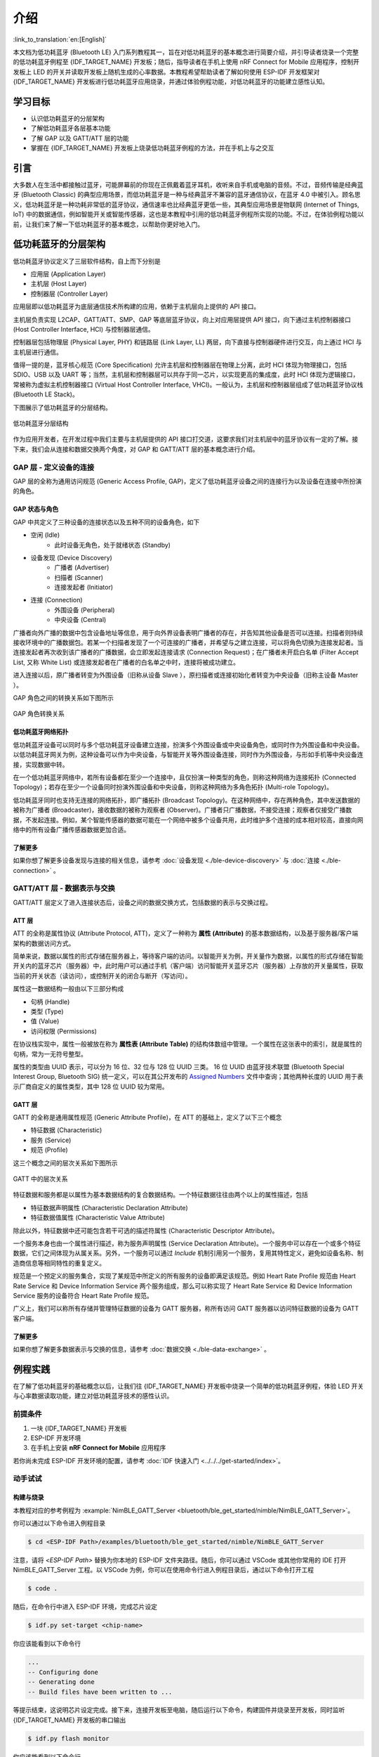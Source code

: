 介绍
===================

:link_to_translation:`en:[English]`

本文档为低功耗蓝牙 (Bluetooth LE) 入门系列教程其一，旨在对低功耗蓝牙的基本概念进行简要介绍，并引导读者烧录一个完整的低功耗蓝牙例程至 {IDF_TARGET_NAME} 开发板；随后，指导读者在手机上使用 nRF Connect for Mobile 应用程序，控制开发板上 LED 的开关并读取开发板上随机生成的心率数据。本教程希望帮助读者了解如何使用 ESP-IDF 开发框架对 {IDF_TARGET_NAME} 开发板进行低功耗蓝牙应用烧录，并通过体验例程功能，对低功耗蓝牙的功能建立感性认知。


学习目标
---------------

- 认识低功耗蓝牙的分层架构
- 了解低功耗蓝牙各层基本功能
- 了解 GAP 以及 GATT/ATT 层的功能
- 掌握在 {IDF_TARGET_NAME} 开发板上烧录低功耗蓝牙例程的方法，并在手机上与之交互


引言
-----------------

大多数人在生活中都接触过蓝牙，可能屏幕前的你现在正佩戴着蓝牙耳机，收听来自手机或电脑的音频。不过，音频传输是经典蓝牙 (Bluetooth Classic) 的典型应用场景，而低功耗蓝牙是一种与经典蓝牙不兼容的蓝牙通信协议，在蓝牙 4.0 中被引入。顾名思义，低功耗蓝牙是一种功耗非常低的蓝牙协议，通信速率也比经典蓝牙更低一些，其典型应用场景是物联网 (Internet of Things, IoT) 中的数据通信，例如智能开关或智能传感器，这也是本教程中引用的低功耗蓝牙例程所实现的功能。不过，在体验例程功能以前，让我们来了解一下低功耗蓝牙的基本概念，以帮助你更好地入门。


低功耗蓝牙的分层架构
-------------------------

低功耗蓝牙协议定义了三层软件结构，自上而下分别是

- 应用层 (Application Layer)
- 主机层 (Host Layer)
- 控制器层 (Controller Layer)

应用层即以低功耗蓝牙为底层通信技术所构建的应用，依赖于主机层向上提供的 API 接口。

主机层负责实现 L2CAP、GATT/ATT、SMP、GAP 等底层蓝牙协议，向上对应用层提供 API 接口，向下通过主机控制器接口 (Host Controller Interface, HCI) 与控制器层通信。

控制器层包括物理层 (Physical Layer, PHY) 和链路层 (Link Layer, LL) 两层，向下直接与控制器硬件进行交互，向上通过 HCI 与主机层进行通信。

值得一提的是，蓝牙核心规范 (Core Specification) 允许主机层和控制器层在物理上分离，此时 HCI 体现为物理接口，包括 SDIO、USB 以及 UART 等；当然，主机层和控制器层可以共存于同一芯片，以实现更高的集成度，此时 HCI 体现为逻辑接口，常被称为虚拟主机控制器接口 (Virtual Host Controller Interface, VHCI)。一般认为，主机层和控制器层组成了低功耗蓝牙协议栈 (Bluetooth LE Stack)。

下图展示了低功耗蓝牙的分层结构。

.. figure:: ../../../../_static/ble/ble-architecture.png
    :align: center
    :scale: 50%
    :alt: 低功耗蓝牙分层结构

    低功耗蓝牙分层结构

作为应用开发者，在开发过程中我们主要与主机层提供的 API 接口打交道，这要求我们对主机层中的蓝牙协议有一定的了解。接下来，我们会从连接和数据交换两个角度，对 GAP 和 GATT/ATT 层的基本概念进行介绍。


GAP 层 - 定义设备的连接
^^^^^^^^^^^^^^^^^^^^^^^

GAP 层的全称为通用访问规范 (Generic Access Profile, GAP)，定义了低功耗蓝牙设备之间的连接行为以及设备在连接中所扮演的角色。


GAP 状态与角色
###################

GAP 中共定义了三种设备的连接状态以及五种不同的设备角色，如下

- 空闲 (Idle)
    - 此时设备无角色，处于就绪状态 (Standby)
- 设备发现 (Device Discovery)
    - 广播者 (Advertiser)
    - 扫描者 (Scanner)
    - 连接发起者 (Initiator)
- 连接 (Connection)
    - 外围设备 (Peripheral)
    - 中央设备 (Central)

广播者向外广播的数据中包含设备地址等信息，用于向外界设备表明广播者的存在，并告知其他设备是否可以连接。扫描者则持续接收环境中的广播数据包。若某一个扫描者发现了一个可连接的广播者，并希望与之建立连接，可以将角色切换为连接发起者。当连接发起者再次收到该广播者的广播数据，会立即发起连接请求 (Connection Request)；在广播者未开启白名单 (Filter Accept List, 又称 White List) 或连接发起者在广播者的白名单之中时，连接将被成功建立。

进入连接以后，原广播者转变为外围设备（旧称从设备 Slave ），原扫描者或连接初始化者转变为中央设备（旧称主设备 Master ）。

GAP 角色之间的转换关系如下图所示

.. figure:: ../../../../_static/ble/ble-gap-state-diagram.png
    :align: center
    :scale: 50%
    :alt: GAP 角色转换关系

    GAP 角色转换关系


低功耗蓝牙网络拓扑
########################

低功耗蓝牙设备可以同时与多个低功耗蓝牙设备建立连接，扮演多个外围设备或中央设备角色，或同时作为外围设备和中央设备。以低功耗蓝牙网关为例，这种设备可以作为中央设备，与智能开关等外围设备连接，同时作为外围设备，与形如手机等中央设备连接，实现数据中转。

在一个低功耗蓝牙网络中，若所有设备都在至少一个连接中，且仅扮演一种类型的角色，则称这种网络为连接拓扑 (Connected Topology)；若存在至少一个设备同时扮演外围设备和中央设备，则称这种网络为多角色拓扑 (Multi-role Topology)。

低功耗蓝牙同时也支持无连接的网络拓扑，即广播拓扑 (Broadcast Topology)。在这种网络中，存在两种角色，其中发送数据的被称为广播者 (Broadcaster)，接收数据的被称为观察者 (Observer)。广播者只广播数据，不接受连接；观察者仅接受广播数据，不发起连接。例如，某个智能传感器的数据可能在一个网络中被多个设备共用，此时维护多个连接的成本相对较高，直接向网络中的所有设备广播传感器数据更加合适。


了解更多
####################

如果你想了解更多设备发现与连接的相关信息，请参考 :doc:`设备发现 <./ble-device-discovery>` 与 :doc:`连接 <./ble-connection>` 。


GATT/ATT 层 - 数据表示与交换
^^^^^^^^^^^^^^^^^^^^^^^^^^^^^^^^^^

.. _gatt_att_introduction:

GATT/ATT 层定义了进入连接状态后，设备之间的数据交换方式，包括数据的表示与交换过程。


ATT 层
#############

ATT 的全称是属性协议 (Attribute Protocol, ATT)，定义了一种称为 **属性 (Attribute)** 的基本数据结构，以及基于服务器/客户端架构的数据访问方式。

简单来说，数据以属性的形式存储在服务器上，等待客户端的访问。以智能开关为例，开关量作为数据，以属性的形式存储在智能开关内的蓝牙芯片（服务器）中，此时用户可以通过手机（客户端）访问智能开关蓝牙芯片（服务器）上存放的开关量属性，获取当前的开关状态（读访问），或控制开关的闭合与断开（写访问）。

属性这一数据结构一般由以下三部分构成

- 句柄 (Handle)
- 类型 (Type)
- 值 (Value)
- 访问权限 (Permissions)

在协议栈实现中，属性一般被放在称为 **属性表 (Attribute Table)** 的结构体数组中管理。一个属性在这张表中的索引，就是属性的句柄，常为一无符号整型。

属性的类型由 UUID 表示，可以分为 16 位、32 位与 128 位 UUID 三类。 16 位 UUID 由蓝牙技术联盟 (Bluetooth Special Interest Group, Bluetooth SIG) 统一定义，可以在其公开发布的 `Assigned Numbers <https://www.bluetooth.com/specifications/assigned-numbers/>`__ 文件中查询；其他两种长度的 UUID 用于表示厂商自定义的属性类型，其中 128 位 UUID 较为常用。


GATT 层
#################

GATT 的全称是通用属性规范 (Generic Attribute Profile)，在 ATT 的基础上，定义了以下三个概念

- 特征数据 (Characteristic)
- 服务 (Service)
- 规范 (Profile)

这三个概念之间的层次关系如下图所示

.. figure:: ../../../../_static/ble/ble-gatt-architecture.png
    :align: center
    :scale: 30%
    :alt: GATT 中的层次关系

    GATT 中的层次关系

.. _characteristic_structure:

特征数据和服务都是以属性为基本数据结构的复合数据结构。一个特征数据往往由两个以上的属性描述，包括

- 特征数据声明属性 (Characteristic Declaration Attribute)
- 特征数据值属性 (Characteristic Value Attribute)

除此以外，特征数据中还可能包含若干可选的描述符属性 (Characteristic Descriptor Attribute)。

一个服务本身也由一个属性进行描述，称为服务声明属性 (Service Declaration Attribute)。一个服务中可以存在一个或多个特征数据，它们之间体现为从属关系。另外，一个服务可以通过 `Include` 机制引用另一个服务，复用其特性定义，避免如设备名称、制造商信息等相同特性的重复定义。

规范是一个预定义的服务集合，实现了某规范中所定义的所有服务的设备即满足该规范。例如 Heart Rate Profile 规范由 Heart Rate Service 和 Device Information Service 两个服务组成，那么可以称实现了 Heart Rate Service 和 Device Information Service 服务的设备符合 Heart Rate Profile 规范。

广义上，我们可以称所有存储并管理特征数据的设备为 GATT 服务器，称所有访问 GATT 服务器以访问特征数据的设备为 GATT 客户端。


了解更多
#########################

如果你想了解更多数据表示与交换的信息，请参考 :doc:`数据交换 <./ble-data-exchange>` 。


例程实践
----------------------


在了解了低功耗蓝牙的基础概念以后，让我们往 {IDF_TARGET_NAME} 开发板中烧录一个简单的低功耗蓝牙例程，体验 LED 开关与心率数据读取功能，建立对低功耗蓝牙技术的感性认识。


前提条件
^^^^^^^^^^^^^^^

1. 一块 {IDF_TARGET_NAME} 开发板
2. ESP-IDF 开发环境
3. 在手机上安装 **nRF Connect for Mobile** 应用程序

若你尚未完成 ESP-IDF 开发环境的配置，请参考 :doc:`IDF 快速入门 <../../../get-started/index>`。


动手试试
^^^^^^^^^^^^^^^^^^

.. _nimble_gatt_server_practice:

构建与烧录
#################


本教程对应的参考例程为 :example:`NimBLE_GATT_Server <bluetooth/ble_get_started/nimble/NimBLE_GATT_Server>`。

你可以通过以下命令进入例程目录

.. code-block:: shell

    $ cd <ESP-IDF Path>/examples/bluetooth/ble_get_started/nimble/NimBLE_GATT_Server

注意，请将 `<ESP-IDF Path>` 替换为你本地的 ESP-IDF 文件夹路径。随后，你可以通过 VSCode 或其他你常用的 IDE 打开 NimBLE_GATT_Server 工程。以 VSCode 为例，你可以在使用命令行进入例程目录后，通过以下命令打开工程

.. code-block:: shell

    $ code .

随后，在命令行中进入 ESP-IDF 环境，完成芯片设定

.. code-block:: shell

    $ idf.py set-target <chip-name>

你应该能看到以下命令行

.. code-block:: shell

    ...
    -- Configuring done
    -- Generating done
    -- Build files have been written to ...

等提示结束，这说明芯片设定完成。接下来，连接开发板至电脑，随后运行以下命令，构建固件并烧录至开发板，同时监听 {IDF_TARGET_NAME} 开发板的串口输出

.. code-block:: shell

    $ idf.py flash monitor

你应该能看到以下命令行

.. code-block:: shell

    ...
    main_task: Returned from app_main()
    NimBLE_GATT_Server: Heart rate updated to 70

等提示结束。并且，心率数据以 1 Hz 左右的频率在 60-80 范围内更新。


连接到开发板
#######################

现在开发板已准备就绪。接下来，打开手机上的 **nRF Connect for Mobile** 程序，在 **SCANNER** 标签页中下拉刷新，找到 NimBLE_GATT 设备，如下图所示

.. figure:: ../../../../_static/ble/ble-get-started-connect-brief.jpg
    :align: center
    :scale: 20%
    :alt: 扫描设备

    扫描设备

若设备列表较长，建议以 NimBLE 为关键字进行设备名过滤，快速找到 NimBLE_GATT 设备。

点击 **NimBLE_GATT** 设备条目，可以展开看到广播数据的详细信息。

.. figure:: ../../../../_static/ble/ble-get-started-connect-details.jpg
    :align: center
    :scale: 20%
    :alt: 广播数据详情

    广播数据详情

点击右侧的 **CONNECT** 按钮，在手机连接的同时，可以在开发板的串口输出中观察到许多与连接相关的日志信息。随后，手机上会显示 NimBLE_GATT 标签页，左上角应有 **CONNECTED** 状态，说明手机已成功通过低功耗蓝牙协议连接至开发板。在 CLIENT 子页中，你应该能够看到四个 GATT 服务，如图所示

.. figure:: ../../../../_static/ble/ble-get-started-gatt-services-list.jpg
    :align: center
    :scale: 20%
    :alt: GATT 服务列表

    GATT 服务列表

前两个服务是 GAP 服务和 GATT 服务，这两个服务是低功耗蓝牙应用中的基础服务。后两个服务是 Bluetooth SIG 定义的 Heart Rate Service 服务和 Automation IO Service 服务，分别提供心率数据读取和 LED 控制功能。

在服务名的下方，对应有各个服务的 UUID 以及服务主次标识。如 Heart Rate Service 服务的 UUID 为 `0x180D`，是一个主服务 (Primary Service)。需要注意的是，服务的名称是通过 UUID 解析得到的。以 nRF Connect for Mobile 为例，在实现 GATT 客户端时，开发者会将 Bluetooth SIG 定义的服务，以及例程自定义的服务预先写入数据库中，然后根据 GATT 服务的 UUID 进行服务信息解析。所以，假如某一服务的 UUID 不在数据库中，那么该服务的服务信息就无法被解析，服务名称将会显示为未知服务 (Unknown Service)。


把灯点亮！
##################

下面体验一下本例程的功能。首先，点击 **Automation IO Service** 服务，可以看到该服务下有一个 LED 特征数据。

.. figure:: ../../../../_static/ble/ble-get-started-automation-io-service-details.jpg
    :align: center
    :scale: 20%
    :alt: Automation IO Service

    Automation IO Service

如图，该 LED 特征数据的 UUID 为 128 位的厂商自定义 UUID 。 点击右侧的**UPLOAD**按钮，可以对该特征数据进行写访问，如下图所示。

.. figure:: ../../../../_static/ble/ble-get-started-led-write.jpg
    :align: center
    :scale: 20%
    :alt: 对 LED 特征数据进行写访问

    对 LED 特征数据进行写访问

选择 **ON** 选项，然后发送，你应该能看到开发板上的 LED 被点亮了。选择 **OFF** 选项，然后发送，你应该能观察到开发板上的 LED 又熄灭了。

若你的开发板上没有电源指示灯以外的 LED ，你应该能在日志输出中观察到对应的状态指示。


接收心率数据
#######################

接下来，点击 **Heart Rate Service** 服务，可以看到该服务下有一个 Heart Rate Measurement 特征数据。

.. figure:: ../../../../_static/ble/ble-get-started-heart-rate-service-details.jpg
    :align: center
    :scale: 20%
    :alt: Heart Rate Service

    Heart Rate Service

Heart Rate Measurement 特征数据的 UUID 是 `0x2A37`，这是一个 Bluetooth SIG 定义的特征数据。点击右侧的下载按钮，对心率特征数据进行读访问，应该能够看到特征数据栏中的 `Value` 条目后出现了最新的心率测量数据，如图

.. figure:: ../../../../_static/ble/ble-get-started-heart-rate-read.jpg
    :align: center
    :scale: 20%
    :alt: 对心率特征数据进行读访问

    对心率特征数据进行读访问

在应用中，心率数据最好能够在测量值更新时，马上同步到 GATT 客户端。为此，我们可以点击最右侧的订阅按钮，要求心率特征数据进行指示操作，此时应该能够看到心率测量数据不断更新，如图

.. figure:: ../../../../_static/ble/ble-get-started-heart-rate-indicate.jpg
    :align: center
    :scale: 20%
    :alt: 订阅心率特征数据

    订阅心率特征数据

你可能注意到了，心率特征数据下有一个名为 *Client Characteristic Configuration* 的描述符 (Characteristic Descriptor)，常简称为 CCCD ，其 UUID 为 `0x2902`。在点击订阅按钮时，这个描述符的值发生了变化，提示特征数据的指示已启用 (Indications enabled)。的确，这个描述符就是用来指示特征数据的指示或通知状态的；当我们取消订阅时，这个描述符的值将变为，特征数据的指示和通知已禁用 (Notifications and indications disabled)。


总结
---------

通过本教程，你了解了低功耗蓝牙的分层架构、低功耗蓝牙协议栈中主机层和控制器层的基本功能以及 GAP 层与 GATT/ATT 层的作用。随后，通过 :example:`NimBLE_GATT_Server <bluetooth/ble_get_started/nimble/NimBLE_GATT_Server>` 例程，你掌握了如何使用 ESP-IDF 开发框架进行低功耗蓝牙应用的构建与烧录，能够在手机上使用 **nRF Connect for Mobile** 调试程序，远程控制开发板上 LED 的点亮与熄灭，以及接收随机生成的心率数据。你已经迈出了走向低功耗蓝牙开发者的第一步，恭喜！
